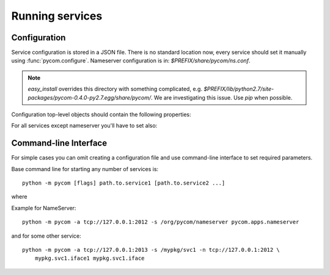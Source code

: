 Running services
=================

Configuration
--------------

Service configuration is stored in a JSON file.
There is no standard location now, every service should
set it manually using :func:`pycom.configure`. Nameserver
configuration is in: `$PREFIX/share/pycom/ns.conf`.

.. note::

    `easy_install` overrides this directory with something complicated, e.g.
    `$PREFIX/lib/python2.7/site-packages/pycom-0.4.0-py2.7.egg/share/pycom/`.
    We are investigating this issue. Use `pip` when possible.

Configuration top-level objects should contain the following properties:

.. data:: address

   IP and port to listen on. This address will be reported to the
   nameserver on initialization and should be reachable from other
   services in your system.

   Address is in 0MQ format and looks like: `tcp://host:port`.

    .. note::

       Do not set address to `tcp://127.0.0.1:xxxx` unless all your
       services run on localhost.

.. data:: service

   Service name (e.g. `/com/example/service/name`).
   Must be unique in your system. If service is not set, it is generated, e.g.
   `/auto/b42712345bea11e191c9dca97122e60b`.

For all services except nameserver you'll have to set also:

.. data:: nameserver

   0MQ address of the nameserver (e.g. `tcp://127.0.0.1:2012`).
   You can skip this property only if you have nameserver built into
   your service, e.g.::

        import pycom
        import pycom.apps.nameserver

        # Your service goes here...

   As of PyCOM 0.4, you still need external address for such services.

Command-line Interface
-----------------------

For simple cases you can omit creating a configuration file and use
command-line interface to set required parameters.

Base command line for starting any number of services is::

    python -m pycom [flags] path.to.service1 [path.to.service2 ...]

where

.. data:: path.to.service
    :noindex:

    Full qualified module name[s] for service[s] to run

.. data:: -s *service-name*
    :noindex:

    This flag sets service name

.. data:: -a *address*
    :noindex:

    This flags sets address to listen on

.. data:: -n *address*
    :noindex:

    This flag sets nameserver address

.. data:: -v
    :noindex:

    This flag increase verbosity

Example for NameServer::

    python -m pycom -a tcp://127.0.0.1:2012 -s /org/pycom/nameserver pycom.apps.nameserver

and for some other service::

    python -m pycom -a tcp://127.0.0.1:2013 -s /mypkg/svc1 -n tcp://127.0.0.1:2012 \
        mypkg.svc1.iface1 mypkg.svc1.iface
